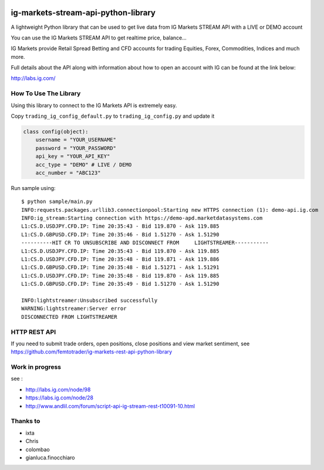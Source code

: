 |Requirements Status| |Code Health|

ig-markets-stream-api-python-library
====================================

A lightweight Python library that can be used to get live data from IG
Markets STREAM API with a LIVE or DEMO account

You can use the IG Markets STREAM API to get realtime price, balance...

IG Markets provide Retail Spread Betting and CFD accounts for trading
Equities, Forex, Commodities, Indices and much more.

Full details about the API along with information about how to open an
account with IG can be found at the link below:

http://labs.ig.com/

How To Use The Library
----------------------

Using this library to connect to the IG Markets API is extremely easy.

Copy ``trading_ig_config_default.py`` to ``trading_ig_config.py`` and
update it

.. code:: python

    class config(object):
        username = "YOUR_USERNAME"
        password = "YOUR_PASSWORD"
        api_key = "YOUR_API_KEY"
        acc_type = "DEMO" # LIVE / DEMO
        acc_number = "ABC123"

Run sample using:

::

    $ python sample/main.py
    INFO:requests.packages.urllib3.connectionpool:Starting new HTTPS connection (1): demo-api.ig.com
    INFO:ig_stream:Starting connection with https://demo-apd.marketdatasystems.com
    L1:CS.D.USDJPY.CFD.IP: Time 20:35:43 - Bid 119.870 - Ask 119.885
    L1:CS.D.GBPUSD.CFD.IP: Time 20:35:46 - Bid 1.51270 - Ask 1.51290
    ----------HIT CR TO UNSUBSCRIBE AND DISCONNECT FROM     LIGHTSTREAMER-----------
    L1:CS.D.USDJPY.CFD.IP: Time 20:35:43 - Bid 119.870 - Ask 119.885
    L1:CS.D.USDJPY.CFD.IP: Time 20:35:48 - Bid 119.871 - Ask 119.886
    L1:CS.D.GBPUSD.CFD.IP: Time 20:35:48 - Bid 1.51271 - Ask 1.51291
    L1:CS.D.USDJPY.CFD.IP: Time 20:35:48 - Bid 119.870 - Ask 119.885
    L1:CS.D.GBPUSD.CFD.IP: Time 20:35:49 - Bid 1.51270 - Ask 1.51290

    INFO:lightstreamer:Unsubscribed successfully
    WARNING:lightstreamer:Server error
    DISCONNECTED FROM LIGHTSTREAMER

HTTP REST API
-------------

If you need to submit trade orders, open positions, close positions and
view market sentiment, see
https://github.com/femtotrader/ig-markets-rest-api-python-library

Work in progress
----------------

see :

-  http://labs.ig.com/node/98
-  https://labs.ig.com/node/28
-  http://www.andlil.com/forum/script-api-ig-stream-rest-t10091-10.html

Thanks to
---------

-  ixta
-  Chris
-  colombao
-  gianluca.finocchiaro

.. |Requirements Status| image:: https://requires.io/github/femtotrader/ig-markets-stream-api-python-library/requirements.svg?branch=master
   :target: https://requires.io/github/femtotrader/ig-markets-stream-api-python-library/requirements/?branch=master
.. |Code Health| image:: https://landscape.io/github/femtotrader/ig-markets-stream-api-python-library/master/landscape.svg?style=flat
   :target: https://landscape.io/github/femtotrader/ig-markets-stream-api-python-library/master

